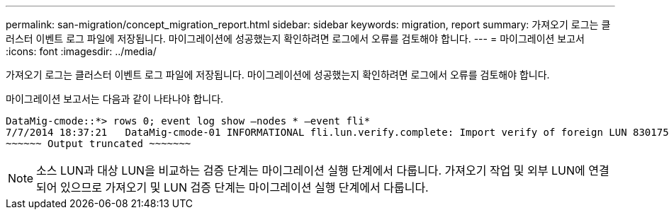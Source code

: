---
permalink: san-migration/concept_migration_report.html 
sidebar: sidebar 
keywords: migration, report 
summary: 가져오기 로그는 클러스터 이벤트 로그 파일에 저장됩니다. 마이그레이션에 성공했는지 확인하려면 로그에서 오류를 검토해야 합니다. 
---
= 마이그레이션 보고서
:icons: font
:imagesdir: ../media/


[role="lead"]
가져오기 로그는 클러스터 이벤트 로그 파일에 저장됩니다. 마이그레이션에 성공했는지 확인하려면 로그에서 오류를 검토해야 합니다.

마이그레이션 보고서는 다음과 같이 나타나야 합니다.

[listing]
----
DataMig-cmode::*> rows 0; event log show –nodes * –event fli*
7/7/2014 18:37:21   DataMig-cmode-01 INFORMATIONAL fli.lun.verify.complete: Import verify of foreign LUN 83017542001E of size 42949672960 bytes from array model DF600F belonging to vendor HITACHI  with NetApp LUN QvChd+EUXoiS is successfully completed.
~~~~~~ Output truncated ~~~~~~~
----
[NOTE]
====
소스 LUN과 대상 LUN을 비교하는 검증 단계는 마이그레이션 실행 단계에서 다룹니다. 가져오기 작업 및 외부 LUN에 연결되어 있으므로 가져오기 및 LUN 검증 단계는 마이그레이션 실행 단계에서 다룹니다.

====